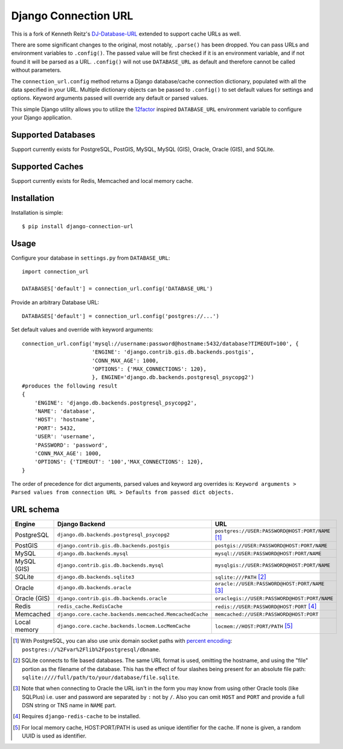 Django Connection URL
~~~~~~~~~~~~~~~~~~~~~

.. image:: https://secure.travis-ci.org/f0r4y312/django-connection-url.png?branch=master
   :target: http://travis-ci.org/f0r4y312/django-connection-url

This is a fork of Kenneth Reitz's `DJ-Database-URL <https://github.com/kennethreitz/dj-database-url>`_
extended to support cache URLs as well.

There are some significant changes to the original, most notably, ``.parse()``
has been dropped. You can pass URLs and environment variables to ``.config()``.
The passed value will be first checked if it is an environment variable, and if
not found it will be parsed as a URL. ``.config()`` will not use ``DATABASE_URL``
as default and therefore cannot be called without parameters.

The ``connection_url.config`` method returns a Django database/cache connection
dictionary, populated with all the data specified in your URL. Multiple
dictionary objects can be passed to ``.config()`` to set default values for
settings and options. Keyword arguments passed will override any default or
parsed values.

This simple Django utility allows you to utilize the
`12factor <http://www.12factor.net/backing-services>`_ inspired
``DATABASE_URL`` environment variable to configure your Django application.

Supported Databases
-------------------

Support currently exists for PostgreSQL, PostGIS, MySQL, MySQL (GIS),
Oracle, Oracle (GIS), and SQLite.

Supported Caches
-------------------

Support currently exists for Redis, Memcached and local memory cache.

Installation
------------

Installation is simple::

    $ pip install django-connection-url

Usage
-----

Configure your database in ``settings.py`` from ``DATABASE_URL``::

    import connection_url

    DATABASES['default'] = connection_url.config('DATABASE_URL')

Provide an arbitrary Database URL::

    DATABASES['default'] = connection_url.config('postgres://...')

Set default values and override with keyword arguments::

    connection_url.config('mysql://username:password@hostname:5432/database?TIMEOUT=100', {
                          'ENGINE': 'django.contrib.gis.db.backends.postgis',
                          'CONN_MAX_AGE': 1000,
                          'OPTIONS': {'MAX_CONNECTIONS': 120},
                          }, ENGINE='django.db.backends.postgresql_psycopg2')
    #produces the following result
    {
        'ENGINE': 'django.db.backends.postgresql_psycopg2',
        'NAME': 'database',
        'HOST': 'hostname',
        'PORT': 5432,
        'USER': 'username',
        'PASSWORD': 'password',
        'CONN_MAX_AGE': 1000,
        'OPTIONS': {'TIMEOUT': '100','MAX_CONNECTIONS': 120},
    }

The order of precedence for dict arguments, parsed values and keyword arg overrides is:
``Keyword arguments > Parsed values from connection URL > Defaults from passed dict objects.``

URL schema
----------

+-------------+----------------------------------------------------------+--------------------------------------------------+
| Engine      | Django Backend                                           | URL                                              |
+=============+==========================================================+==================================================+
| PostgreSQL  | ``django.db.backends.postgresql_psycopg2``               | ``postgres://USER:PASSWORD@HOST:PORT/NAME`` [1]_ |
+-------------+----------------------------------------------------------+--------------------------------------------------+
| PostGIS     | ``django.contrib.gis.db.backends.postgis``               | ``postgis://USER:PASSWORD@HOST:PORT/NAME``       |
+-------------+----------------------------------------------------------+--------------------------------------------------+
| MySQL       | ``django.db.backends.mysql``                             | ``mysql://USER:PASSWORD@HOST:PORT/NAME``         |
+-------------+----------------------------------------------------------+--------------------------------------------------+
| MySQL (GIS) | ``django.contrib.gis.db.backends.mysql``                 | ``mysqlgis://USER:PASSWORD@HOST:PORT/NAME``      |
+-------------+----------------------------------------------------------+--------------------------------------------------+
| SQLite      | ``django.db.backends.sqlite3``                           | ``sqlite:///PATH`` [2]_                          |
+-------------+----------------------------------------------------------+--------------------------------------------------+
| Oracle      | ``django.db.backends.oracle``                            | ``oracle://USER:PASSWORD@HOST:PORT/NAME`` [3]_   |
+-------------+----------------------------------------------------------+--------------------------------------------------+
| Oracle (GIS)| ``django.contrib.gis.db.backends.oracle``                | ``oraclegis://USER:PASSWORD@HOST:PORT/NAME``     |
+-------------+----------------------------------------------------------+--------------------------------------------------+
| Redis       | ``redis_cache.RedisCache``                               | ``redis://USER:PASSWORD@HOST:PORT`` [4]_         |
+-------------+----------------------------------------------------------+--------------------------------------------------+
| Memcached   | ``django.core.cache.backends.memcached.MemcachedCache``  | ``memcached://USER:PASSWORD@HOST:PORT``          |
+-------------+----------------------------------------------------------+--------------------------------------------------+
| Local memory| ``django.core.cache.backends.locmem.LocMemCache``        | ``locmem://HOST:PORT/PATH`` [5]_                 |
+-------------+----------------------------------------------------------+--------------------------------------------------+

.. [1] With PostgreSQL, you can also use unix domain socket paths with
       `percent encoding <http://www.postgresql.org/docs/9.2/interactive/libpq-connect.html#AEN38162>`_:
       ``postgres://%2Fvar%2Flib%2Fpostgresql/dbname``.
.. [2] SQLite connects to file based databases. The same URL format is used, omitting
       the hostname, and using the "file" portion as the filename of the database.
       This has the effect of four slashes being present for an absolute file path:
       ``sqlite:////full/path/to/your/database/file.sqlite``.
.. [3] Note that when connecting to Oracle the URL isn't in the form you may know
       from using other Oracle tools (like SQLPlus) i.e. user and password are separated
       by ``:`` not by ``/``. Also you can omit ``HOST`` and ``PORT``
       and provide a full DSN string or TNS name in ``NAME`` part.
.. [4] Requires ``django-redis-cache`` to be installed.
.. [5] For local memory cache, HOST:PORT/PATH is used as unique identifier for the cache.
       If none is given, a random UUID is used as identifier.
